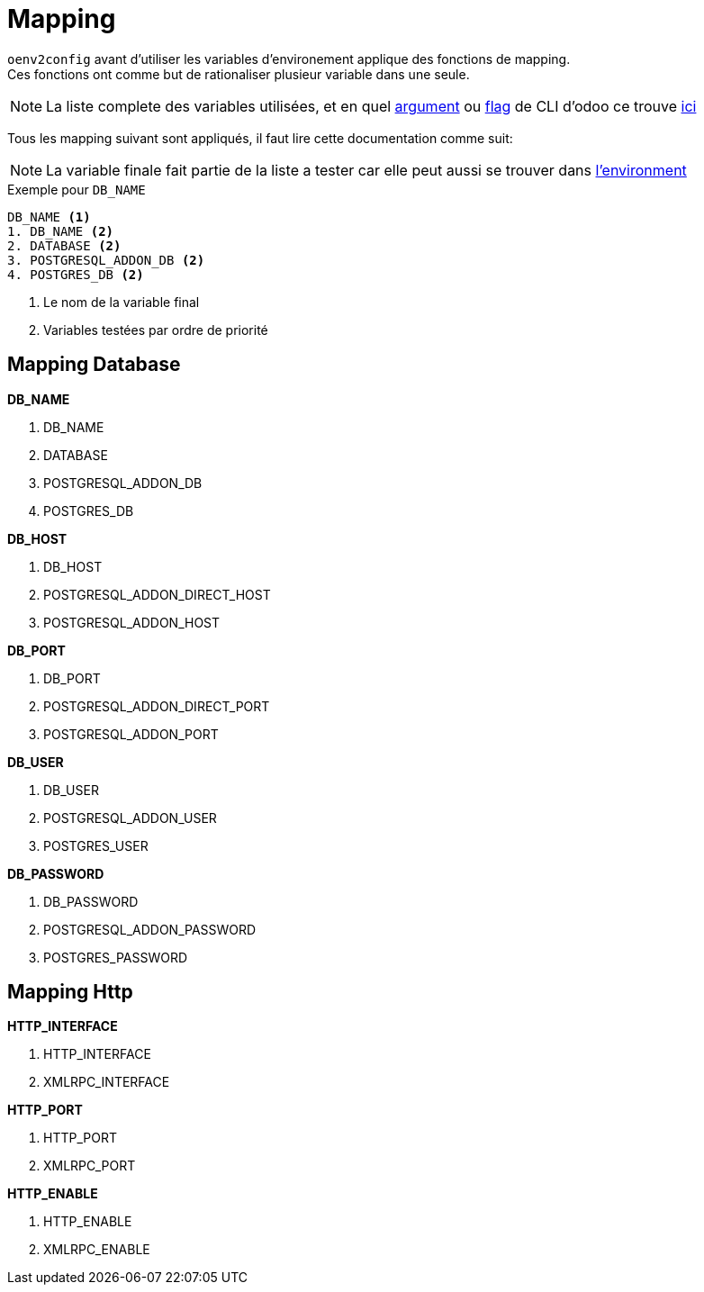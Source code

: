 = Mapping

`oenv2config` avant d'utiliser les variables d'environement applique des fonctions de mapping. +
Ces fonctions ont comme but de rationaliser plusieur variable dans une seule.

NOTE: La liste complete des variables utilisées, et en quel xref:index.adoc#odoo_cli_type_arg[argument] ou xref:index.adoc#odoo_cli_type_flag[flag] de CLI d'odoo ce trouve xref:index_env.adoc[ici]

Tous les mapping suivant sont appliqués, il faut lire cette documentation comme suit:

NOTE: La variable finale fait partie de la liste a tester car elle peut aussi se trouver dans xref:variable_env[l'environment]

.Exemple pour `DB_NAME`
----
DB_NAME <1>
1. DB_NAME <2>
2. DATABASE <2>
3. POSTGRESQL_ADDON_DB <2>
4. POSTGRES_DB <2>
----
<.> Le nom de la variable final
<.> Variables testées par ordre de priorité




[[mapping_db]]
== Mapping Database

.*DB_NAME*
. DB_NAME
. DATABASE
. POSTGRESQL_ADDON_DB
. POSTGRES_DB

.*DB_HOST*
. DB_HOST
. POSTGRESQL_ADDON_DIRECT_HOST
. POSTGRESQL_ADDON_HOST

.*DB_PORT*
. DB_PORT
. POSTGRESQL_ADDON_DIRECT_PORT
. POSTGRESQL_ADDON_PORT

.*DB_USER*
. DB_USER
. POSTGRESQL_ADDON_USER
. POSTGRES_USER

.*DB_PASSWORD*
. DB_PASSWORD
. POSTGRESQL_ADDON_PASSWORD
. POSTGRES_PASSWORD

[[mapping_http]]
== Mapping Http

.*HTTP_INTERFACE*
. HTTP_INTERFACE
. XMLRPC_INTERFACE

.*HTTP_PORT*
. HTTP_PORT
. XMLRPC_PORT

.*HTTP_ENABLE*
. HTTP_ENABLE
. XMLRPC_ENABLE
